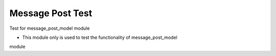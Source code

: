 Message Post Test
=================

Test for message_post_model module

- This module only is used to test the functionality of message_post_model
module



